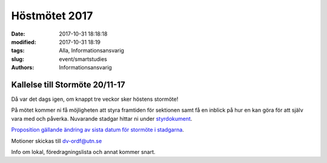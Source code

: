 Höstmötet 2017
##############################

:date: 2017-10-31 18:18:18
:modified: 2017-10-31 18:19
:tags: Alla, Informationsansvarig
:slug: event/smartstudies
:authors: Informationsansvarig


**Kallelse till Stormöte 20/11-17**
==========================================================================
Då var det dags igen, om knappt tre veckor sker höstens stormöte!

På mötet kommer ni få möjligheten att styra framtiden för sektionen samt få en inblick på hur en kan göra för att själv vara med och påverka. 
Nuvarande stadgar hittar ni under `styrdokument <http://www.datavetenskap.nu/foreningar/ud-2/arkiv/>`__.

`Proposition gällande ändring av sista datum för stormöte i stadgarna <https://drive.google.com/a/utn.se/file/d/18soZb5700gAudH09ut-RG195dBl6GftO/view?usp=sharing>`__.

Motioner skickas till dv-ordf@utn.se

Info om lokal, föredragningslista och annat kommer snart.

